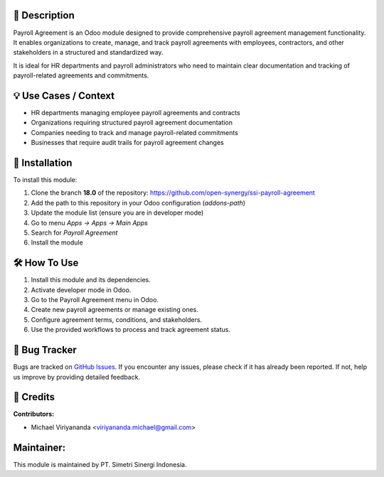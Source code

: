 .. image:: https://img.shields.io/badge/licence-AGPL--3-blue.svg
   :target: https://www.gnu.org/licenses/agpl-3.0.html
   :alt: License: AGPL-3

==================
📝 **Description**
==================

Payroll Agreement is an Odoo module designed to provide comprehensive payroll agreement management functionality. It enables organizations to create, manage, and track payroll agreements with employees, contractors, and other stakeholders in a structured and standardized way.

It is ideal for HR departments and payroll administrators who need to maintain clear documentation and tracking of payroll-related agreements and commitments.

==========================
💡 **Use Cases / Context**
==========================

- HR departments managing employee payroll agreements and contracts
- Organizations requiring structured payroll agreement documentation
- Companies needing to track and manage payroll-related commitments
- Businesses that require audit trails for payroll agreement changes

===================
🚀 **Installation**
===================

To install this module:

1.  Clone the branch **18.0** of the repository: https://github.com/open-synergy/ssi-payroll-agreement
2.  Add the path to this repository in your Odoo configuration (`addons-path`)
3.  Update the module list (ensure you are in developer mode)
4.  Go to menu *Apps → Apps → Main Apps*
5.  Search for *Payroll Agreement*
6.  Install the module

=================
🛠️ **How To Use**
=================

1. Install this module and its dependencies.
2. Activate developer mode in Odoo.
3. Go to the Payroll Agreement menu in Odoo.
4. Create new payroll agreements or manage existing ones.
5. Configure agreement terms, conditions, and stakeholders.
6. Use the provided workflows to process and track agreement status.

==================
🐞 **Bug Tracker**
==================

Bugs are tracked on `GitHub Issues <https://github.com/open-synergy/ssi-payroll-agreement/issues>`_.
If you encounter any issues, please check if it has already been reported. If not, help us improve by providing detailed feedback.

==============
🙌 **Credits**
==============

**Contributors:**

- Michael Viriyananda <viriyananda.michael@gmail.com>

===============
**Maintainer:**
===============

.. image:: https://simetri-sinergi.id/logo.png
   :alt: PT. Simetri Sinergi Indonesia
   :target: https://simetri-sinergi.id

This module is maintained by PT. Simetri Sinergi Indonesia.
